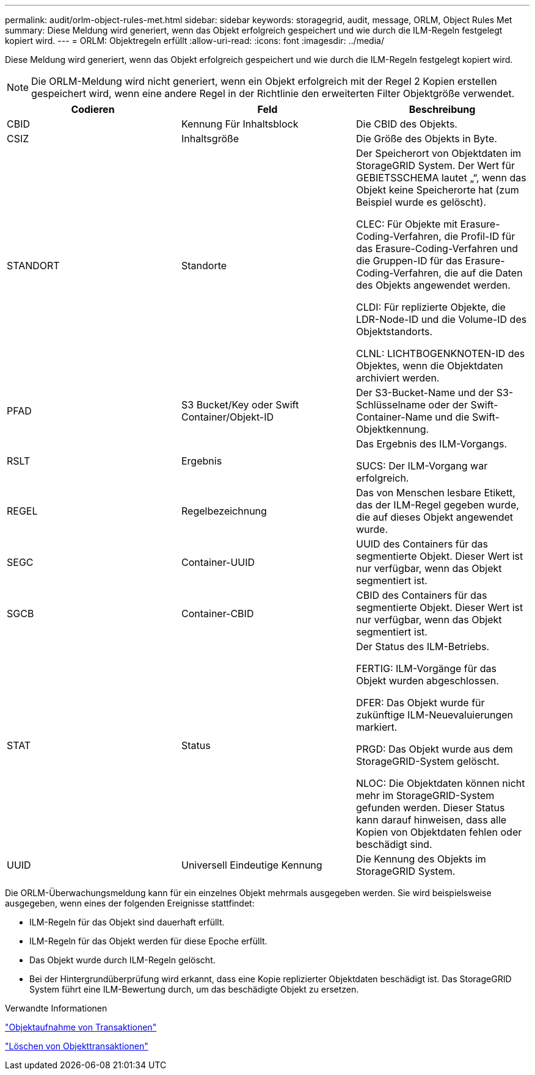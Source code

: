 ---
permalink: audit/orlm-object-rules-met.html 
sidebar: sidebar 
keywords: storagegrid, audit, message, ORLM, Object Rules Met 
summary: Diese Meldung wird generiert, wenn das Objekt erfolgreich gespeichert und wie durch die ILM-Regeln festgelegt kopiert wird. 
---
= ORLM: Objektregeln erfüllt
:allow-uri-read: 
:icons: font
:imagesdir: ../media/


[role="lead"]
Diese Meldung wird generiert, wenn das Objekt erfolgreich gespeichert und wie durch die ILM-Regeln festgelegt kopiert wird.


NOTE: Die ORLM-Meldung wird nicht generiert, wenn ein Objekt erfolgreich mit der Regel 2 Kopien erstellen gespeichert wird, wenn eine andere Regel in der Richtlinie den erweiterten Filter Objektgröße verwendet.

|===
| Codieren | Feld | Beschreibung 


 a| 
CBID
 a| 
Kennung Für Inhaltsblock
 a| 
Die CBID des Objekts.



 a| 
CSIZ
 a| 
Inhaltsgröße
 a| 
Die Größe des Objekts in Byte.



 a| 
STANDORT
 a| 
Standorte
 a| 
Der Speicherort von Objektdaten im StorageGRID System. Der Wert für GEBIETSSCHEMA lautet „“, wenn das Objekt keine Speicherorte hat (zum Beispiel wurde es gelöscht).

CLEC: Für Objekte mit Erasure-Coding-Verfahren, die Profil-ID für das Erasure-Coding-Verfahren und die Gruppen-ID für das Erasure-Coding-Verfahren, die auf die Daten des Objekts angewendet werden.

CLDI: Für replizierte Objekte, die LDR-Node-ID und die Volume-ID des Objektstandorts.

CLNL: LICHTBOGENKNOTEN-ID des Objektes, wenn die Objektdaten archiviert werden.



 a| 
PFAD
 a| 
S3 Bucket/Key oder Swift Container/Objekt-ID
 a| 
Der S3-Bucket-Name und der S3-Schlüsselname oder der Swift-Container-Name und die Swift-Objektkennung.



 a| 
RSLT
 a| 
Ergebnis
 a| 
Das Ergebnis des ILM-Vorgangs.

SUCS: Der ILM-Vorgang war erfolgreich.



 a| 
REGEL
 a| 
Regelbezeichnung
 a| 
Das von Menschen lesbare Etikett, das der ILM-Regel gegeben wurde, die auf dieses Objekt angewendet wurde.



 a| 
SEGC
 a| 
Container-UUID
 a| 
UUID des Containers für das segmentierte Objekt. Dieser Wert ist nur verfügbar, wenn das Objekt segmentiert ist.



 a| 
SGCB
 a| 
Container-CBID
 a| 
CBID des Containers für das segmentierte Objekt. Dieser Wert ist nur verfügbar, wenn das Objekt segmentiert ist.



 a| 
STAT
 a| 
Status
 a| 
Der Status des ILM-Betriebs.

FERTIG: ILM-Vorgänge für das Objekt wurden abgeschlossen.

DFER: Das Objekt wurde für zukünftige ILM-Neuevaluierungen markiert.

PRGD: Das Objekt wurde aus dem StorageGRID-System gelöscht.

NLOC: Die Objektdaten können nicht mehr im StorageGRID-System gefunden werden. Dieser Status kann darauf hinweisen, dass alle Kopien von Objektdaten fehlen oder beschädigt sind.



 a| 
UUID
 a| 
Universell Eindeutige Kennung
 a| 
Die Kennung des Objekts im StorageGRID System.

|===
Die ORLM-Überwachungsmeldung kann für ein einzelnes Objekt mehrmals ausgegeben werden. Sie wird beispielsweise ausgegeben, wenn eines der folgenden Ereignisse stattfindet:

* ILM-Regeln für das Objekt sind dauerhaft erfüllt.
* ILM-Regeln für das Objekt werden für diese Epoche erfüllt.
* Das Objekt wurde durch ILM-Regeln gelöscht.
* Bei der Hintergrundüberprüfung wird erkannt, dass eine Kopie replizierter Objektdaten beschädigt ist. Das StorageGRID System führt eine ILM-Bewertung durch, um das beschädigte Objekt zu ersetzen.


.Verwandte Informationen
link:object-ingest-transactions.html["Objektaufnahme von Transaktionen"]

link:object-delete-transactions.html["Löschen von Objekttransaktionen"]
